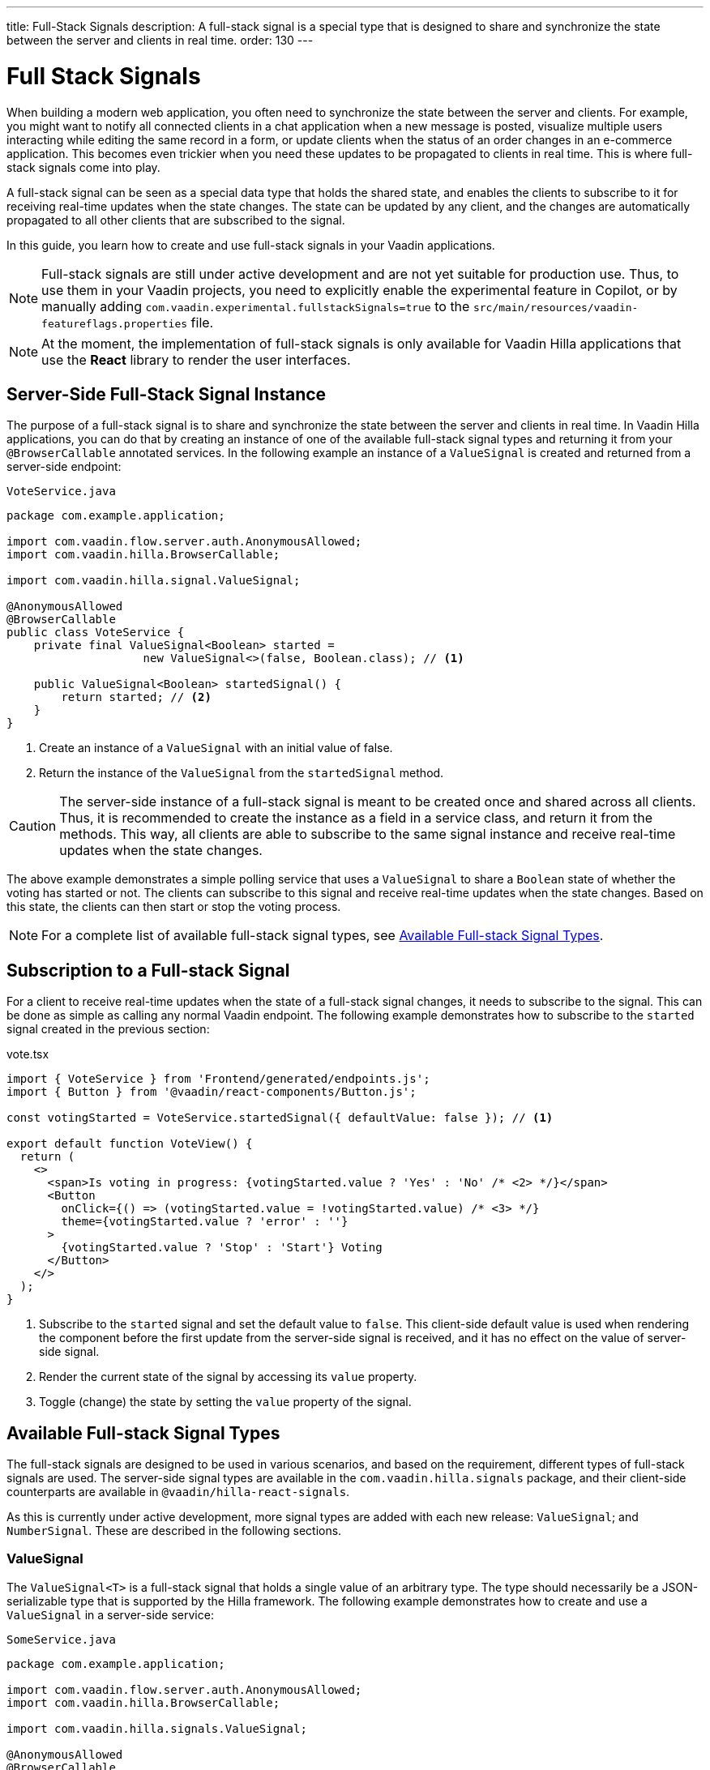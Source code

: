 ---
title: Full-Stack Signals
description: A full-stack signal is a special type that is designed to share and synchronize the state between the server and clients in real time.
order: 130
---


= [since:com.vaadin:vaadin@V24.5]#Full Stack Signals#

When building a modern web application, you often need to synchronize the state between the server and clients. For example, you might want to notify all connected clients in a chat application when a new message is posted, visualize multiple users interacting while editing the same record in a form, or update clients when the status of an order changes in an e-commerce application. This becomes even trickier when you need these updates to be propagated to clients in real time. This is where full-stack signals come into play.

A full-stack signal can be seen as a special data type that holds the shared state, and enables the clients to subscribe to it for receiving real-time updates when the state changes. The state can be updated by any client, and the changes are automatically propagated to all other clients that are subscribed to the signal.

In this guide, you learn how to create and use full-stack signals in your Vaadin applications.

[NOTE]
Full-stack signals are still under active development and are not yet suitable for production use. Thus, to use them in your Vaadin projects, you need to explicitly enable the experimental feature in Copilot, or by manually adding `com.vaadin.experimental.fullstackSignals=true` to the [filename]`src/main/resources/vaadin-featureflags.properties` file.

[NOTE]
At the moment, the implementation of full-stack signals is only available for Vaadin Hilla applications that use the **React** library to render the user interfaces.


[[server-side-signal-instance]]
== Server-Side Full-Stack Signal Instance

The purpose of a full-stack signal is to share and synchronize the state between the server and clients in real time. In Vaadin Hilla applications, you can do that by creating an instance of one of the available full-stack signal types and returning it from your [classname]`@BrowserCallable` annotated services. In the following example an instance of a [classname]`ValueSignal` is created and returned from a server-side endpoint:

[source,java]
.`VoteService.java`
----
package com.example.application;

import com.vaadin.flow.server.auth.AnonymousAllowed;
import com.vaadin.hilla.BrowserCallable;

import com.vaadin.hilla.signal.ValueSignal;

@AnonymousAllowed
@BrowserCallable
public class VoteService {
    private final ValueSignal<Boolean> started =
                    new ValueSignal<>(false, Boolean.class); // <1>

    public ValueSignal<Boolean> startedSignal() {
        return started; // <2>
    }
}
----

<1> Create an instance of a [classname]`ValueSignal` with an initial value of false.
<2> Return the instance of the [classname]`ValueSignal` from the [methodname]`startedSignal` method.

[CAUTION]
The server-side instance of a full-stack signal is meant to be created once and shared across all clients. Thus, it is recommended to create the instance as a field in a service class, and return it from the methods. This way, all clients are able to subscribe to the same signal instance and receive real-time updates when the state changes.

The above example demonstrates a simple polling service that uses a [classname]`ValueSignal` to share a [classname]`Boolean` state of whether the voting has started or not. The clients can subscribe to this signal and receive real-time updates when the state changes. Based on this state, the clients can then start or stop the voting process.

[NOTE]
For a complete list of available full-stack signal types, see <<available-full-stack-signal-types>>.


[[client-subscription]]
== Subscription to a Full-stack Signal

For a client to receive real-time updates when the state of a full-stack signal changes, it needs to subscribe to the signal. This can be done as simple as calling any normal Vaadin endpoint. The following example demonstrates how to subscribe to the `started` signal created in the previous section:

[source,tsx]
.vote.tsx
----
import { VoteService } from 'Frontend/generated/endpoints.js';
import { Button } from '@vaadin/react-components/Button.js';

const votingStarted = VoteService.startedSignal({ defaultValue: false }); // <1>

export default function VoteView() {
  return (
    <>
      <span>Is voting in progress: {votingStarted.value ? 'Yes' : 'No' /* <2> */}</span>
      <Button
        onClick={() => (votingStarted.value = !votingStarted.value) /* <3> */}
        theme={votingStarted.value ? 'error' : ''}
      >
        {votingStarted.value ? 'Stop' : 'Start'} Voting
      </Button>
    </>
  );
}
----

<1> Subscribe to the `started` signal and set the default value to `false`. This client-side default value is used when rendering the component before the first update from the server-side signal is received, and it has no effect on the value of server-side signal.
<2> Render the current state of the signal by accessing its `value` property.
<3> Toggle (change) the state by setting the `value` property of the signal.


[[available-full-stack-signal-types]]
== Available Full-stack Signal Types

The full-stack signals are designed to be used in various scenarios, and based on the requirement, different types of full-stack signals are used. The server-side signal types are available in the `com.vaadin.hilla.signals` package, and their client-side counterparts are available in `@vaadin/hilla-react-signals`. 

As this is currently under active development, more signal types are added with each new release: `ValueSignal`; and `NumberSignal`. These are described in the following sections.


[[value-signal]]
=== ValueSignal

The `ValueSignal<T>` is a full-stack signal that holds a single value of an arbitrary type. The type should necessarily be a JSON-serializable type that is supported by the Hilla framework. The following example demonstrates how to create and use a [classname]`ValueSignal` in a server-side service:

[source,java]
.`SomeService.java`
----
package com.example.application;

import com.vaadin.flow.server.auth.AnonymousAllowed;
import com.vaadin.hilla.BrowserCallable;

import com.vaadin.hilla.signals.ValueSignal;

@AnonymousAllowed
@BrowserCallable
public class SomeService {
    private final ValueSignal<Boolean> sharedBoolean =
                    new ValueSignal<>(true, Boolean.class);

    private final ValueSignal<Integer> sharedInteger =
                    new ValueSignal<>(42, Integer.class);

    private final ValueSignal<String> sharedInteger =
                    new ValueSignal<>("Hello World", String.class);

    public ValueSignal<Boolean> sharedBoolean() {
        return sharedBoolean;
    }

    public ValueSignal<Integer> sharedInteger() {
        return sharedInteger;
    }

    public ValueSignal<String> sharedString() {
        return sharedString;
    }
}
----

The above example demonstrates a simple service that uses three different [classname]`ValueSignal` instances to share a boolean, an integer, and a string value. Note that the possibilities are not limited to the primitive types, and any custom types can be used as long as they are JSON-serializable, for example:

[source,java]
.`PersonService.java`
----
package com.example.application;

import com.vaadin.flow.server.auth.AnonymousAllowed;
import com.vaadin.hilla.BrowserCallable;
import com.vaadin.hilla.Nonnull;
import com.vaadin.hilla.signals.ValueSignal;

@AnonymousAllowed
@BrowserCallable
public class PersonService {
    record Person(String name, int age) {} // <1>

    private final Person initialValue = new Person("John Doe", 42); // <2>

    private final ValueSignal<Person> sharedPerson =
                    new ValueSignal<>(initialValue, Person.class); // <3>

    @Nonnull
    public ValueSignal<@Nonnull Person> sharedPerson() { // <4>
        return sharedPerson;
    }
}
----

<1> A record type that represents a JSON-serializable type, in this case a person with a name and age.
<2> The initial value of the signal. This initial value remains the same until an update is submitted to the signal.
<3> The signal instance that holds the shared state of the person.
<4> The service method that returns the signal instance. The [classname]`@Nonnull` annotations are used to indicate that both the returned signal and its value are never null. If the signal instance or its value can be null, you can remove the `@Nonnull` annotations.

Though, the above example shows the usage of a record, you can also use classes with mutable properties and there are no technical limitations on the way, as the wrapped value of the signal is always replaced with a new instance whenever an update is applied to the signals. However, as a universal rule, the usage of immutable types is always preferred while dealing with share values, as it helps to reduce the confusions and potential bugs that might arise from the shared mutable state.

Having a [classname]`@BrowserCallable`-annotated service with a method that returns a [classname]`ValueSignal` instance similar to the above example, enables the client-side code to subscribe to it by calling the service method:

[source,tsx]
.`person.tsx`
----
import { Button, VerticalLayout } from '@vaadin/react-components';

import { ValueSignal } from '@vaadin/hilla-react-signals';
import { PersonService } from 'Frontend/generated/endpoints.js';
import type Person from 'Frontend/generated/com/example/application/services/PersonService/Person.js';

const sharedPerson: ValueSignal<Person> =
          PersonService.sharedPerson({ defaultValue: { name: '', age: 0 } }); // <1>

export default function PersonView() {
  return (
    <VerticalLayout theme="padding">
      <span>Name: {sharedPerson.value.name /* <2> */}</span>
      <span>Age: {sharedPerson.value.age}</span>
      <Button onClick={() =>
         sharedPerson.value = { // <3>
            name: sharedPerson.value.name,
            age: sharedPerson.value.age + 1
          }}>Increase age</Button>
    </VerticalLayout>
  );
}
----
<1> Subscribing to the `sharedPerson` signal and setting the default value to an empty person.
<2> Rendering the name of the person. The value of the signal is of type `Person` with a `name` property.
<3> Increasing the age of the person by creating a new `Person` object containing the increased age and assigning this new object as the signal's value. This automatically triggers an update to the server-side signal, and all other clients that are subscribed to the signal receive the updated value.

[NOTE]
Given the nature of the signals, only changing the value of the signal causes the signal's subscribers to be notified. Changing the internal properties of the value object does not trigger an update.


==== Setting the Value

All signals have a `value` property that can be used to both set and read the value of the signal. However, when it comes to setting a shared value among multiple clients concurrently, it can lead to overwriting each other's changes. Thus, [classname]`ValueSignal` provides extra methods to set the value in different situations:

- `set(value: T): void`: Sets the given value as the signals value. It is the same as assigning to the `value` property directly. Note that the value change event that is propagated to the server as the result of this operation does not take the last seen value into account and overwrites the shared value on the server unconditionally (also known as: "Last Write Wins").
- `replace(expected: T, newValue: T): void`: Replaces the value with a new one atomically only if the current value is equal to the expected value. This means that a state change request is sent to the server asking it to _"compare and set"_. At the time of processing this requested change on the server, if the current value is not equal to the expected value, the update is rejected by the server.
- `update(updater: (current: T) => T): OperationSubscription`: Tries to update the value by applying the callback function to the current value on the client side. When the new value is calculated, a "compare and set" operation is sent to the server, and in case of a concurrent change, the update is rejected, and the callback is run again with an updated current value on the client side. This is repeated until the result can be applied without concurrent changes, or the operation is canceled by calling the `cancel()` function of the returned `OperationSubscription`. This operation is atomic at the time of the server-side processing, meaning that the server only accepts the update if the value is still the same as when the operation was initiated.

[NOTE]
A call to `cancel()` is not guaranteed to always be effective, as a succeeding operation might already be on its way to the server.

[NOTE]
The operations such as `replace` and `update` that are performing a _compare and set_ on the server using the [methodname]`equals` method of the value type to compare the values. Thus, it is important to make sure that the value type has a proper implementation of the [methodname]`equals` method.


[[number-signal]]
=== NumberSignal

The [classname]`NumberSignal` is a full-stack signal that holds a numeric value. This numeric value is of type [classname]`Double` in Java, and of type `number` in the client-side code. The [classname]`NumberSignal` can be considered a special case of the [classname]`ValueSignal` that is optimized for numeric values by introducing a built-in support for atomic increment and decrement operations. The following example demonstrates how to create and use a [classname]`NumberSignal` in a service class:

[source,java]
.CounterService.java
----
package com.example.application;

import com.vaadin.flow.server.auth.AnonymousAllowed;
import com.vaadin.hilla.BrowserCallable;

import com.vaadin.hilla.signals.NumberSignal;

@AnonymousAllowed
@BrowserCallable
public class CounterService {
    private final NumberSignal counter = new NumberSignal(1.0); // <1>

    public NumberSignal counter() { // <2>
        return counter;
    }
}
----
<1> Create an instance of a [classname]`NumberSignal` with initial client-side value of `1`. If no value provided to the constructor, it defaults to an initial value of `0`.
<2> Return the instance of the [classname]`NumberSignal` from the `counter` method.

The above example demonstrates a simple counter service that uses a [classname]`NumberSignal` to share a numeric value. The clients can subscribe to this signal, and apart from receiving real-time updates, it can initiate atomic increment and decrement operations as well:

[source,tsx]
.counter.tsx
----
import { Button, VerticalLayout } from '@vaadin/react-components';
import { CounterService } from 'Frontend/generated/endpoints.js';

const counter = CounterService.counter(); // <1>

export default function() {
  return (
    <VerticalLayout>
      <span>Counter: {counter /* <2> */}</span>
      <Button onClick={() => counter.incrementBy(5) /* <3> */}>Increase by 5</Button>
      <Button onClick={() => counter.incrementBy(-3) /* <4> */}>Decrease by 3</Button>
      <Button onClick={() => counter.value = 0 /* <5> */}>Reset</Button>
    </VerticalLayout>
  );
}
----
<1> Subscribe to the `counter` signal. Note that the subscription is done outside the render function to avoid creating a new subscription on each render.
<2> Render the current value of the signal.
<3> Increase the value of the signal using the atomic [methodname]`incrementBy` operation.
<4> Decrease the value of the signal using the atomic [methodname]`incrementBy` operation and providing a negative value.
<5> Reset the value of the signal to `0` by assigning a new value to the signal.

The `incrementBy` operation is _incrementally atomic_, meaning it guarantees success by reading the current value and applying the increment on the value atomically. Each operation builds on the previously accepted one. ensuring that `n` increments or decrements are always applied correctly, even if there are multiple clients trying to update the value concurrently.

Since [classname]`NumberSignal` is a [classname]`ValueSignal` with the additional atomic operation of [methodname]`incrementBy`, it inherits all the methods such as [methodname]`replace` and [methodname]`update`, making those operations available when using a [classname]`NumberSignal`.


[[method-parameters]]
== Service Method Parameters

When creating the service methods that return full-stack signals, you can accept parameters as well, similar to any other endpoints. This opens up a wide range of possibilities for dynamically returning different signals instances. The following example demonstrates how to create a service method that returns different signal instances based on the passed in argument:

[source,java]
.`VoteService.java`
----
package com.example.application;

import java.util.HashMap;
import java.util.List;
import java.util.Map;
import com.vaadin.flow.server.auth.AnonymousAllowed;
import com.vaadin.hilla.BrowserCallable;

import com.vaadin.hilla.signal.ValueSignal;
import com.vaadin.hilla.signals.NumberSignal;

@AnonymousAllowed
@BrowserCallable
public class VoteService {
    private static final List<String> VOTE_OPTIONS = List.of(
                "option1", "option2", "option3");

    private final Map<String, NumberSignal> voteOptions = new HashMap<>();

    public VoteService() {
        VOTE_OPTIONS.forEach(option ->
                voteOptions.put(option, new NumberSignal()));
    }

    public List<String> voteOptions() {
        return VOTE_OPTIONS;
    }

    public NumberSignal voteOptionSignal(String option) { // <1>
        return voteOptions.get(option.toLowerCase());
    }
}
----

<1> The service method returns the associated [classname]`NumberSignal` instance based on the passed in argument.

The above example demonstrates a simple voting service that returns different [classname]`NumberSignal` instances based on the name of the voting option. The client-side code can first ask for the available options, and then subscribe to each individual signal instance to send updates and to receive real-time updates when the voting happens.

[NOTE]
It is vitally important to make sure that the behaviour of the service method returning a signal instance should be deterministic, meaning that the same input parameters should always produce the same output. This is important to ensure that the state is consistently shared across all the clients.


[[security]]
== Security with Full-Stack Signals

Security with full-Stack signals has a few nuances of which you need to be aware. They're covered below.


=== Controlling Endpoint Access

Full-stack signals are exposed by the services that are annotated with [classname]`@BrowserCallable` (or [classname]`@Endpoint` as a synonym). This means the services that expose the signals are secured by the same security rules as any other service using the [classname]`@AnonymousAllowed`, [classname]`@PermitAll`, [classname]`@RolesAllowed`, or [classname]`@DenyAll` on the class or the individual methods. For more information on how to secure the services, see the <<./security/intro#, security guide>>.


=== Fine-Grained Signal Access Control

Endpoint access control can be considered as basic security for signals, since it only allows limited control over the access to the signals. However, there are situations that require more fine-grained control over the signals. For example, you might want to allow anyone to subscribe to a signal, but only certain logged-in users with some specific role have the possibility to update the value of that signal. This fine-grained control is not yet implemented, but it is planned to be added in the future releases.

